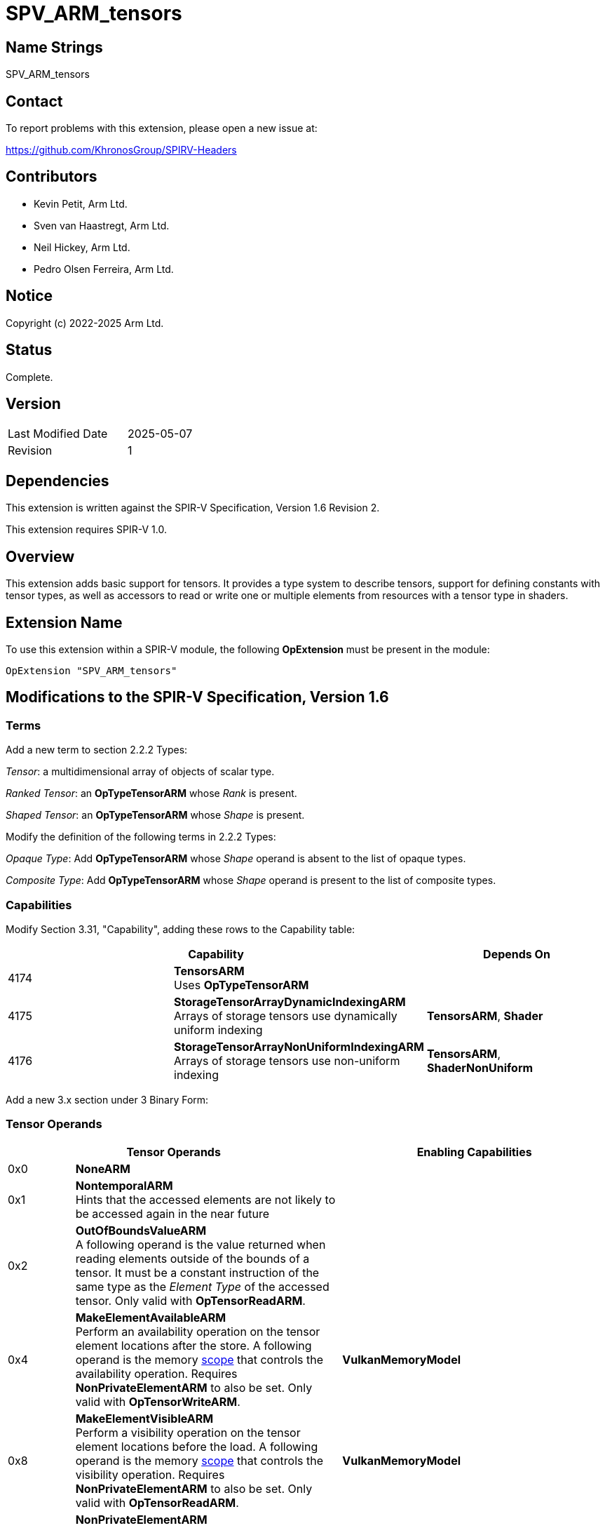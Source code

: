 SPV_ARM_tensors
===============

Name Strings
------------

SPV_ARM_tensors

Contact
-------

To report problems with this extension, please open a new issue at:

https://github.com/KhronosGroup/SPIRV-Headers

Contributors
------------

- Kevin Petit, Arm Ltd. +
- Sven van Haastregt, Arm Ltd. +
- Neil Hickey, Arm Ltd. +
- Pedro Olsen Ferreira, Arm Ltd. +

Notice
------

Copyright (c) 2022-2025 Arm Ltd.

Status
------

Complete.

Version
-------

[width="40%",cols="25,25"]
|========================================
| Last Modified Date | 2025-05-07
| Revision           | 1
|========================================

Dependencies
------------

This extension is written against the SPIR-V Specification,
Version 1.6 Revision 2.

This extension requires SPIR-V 1.0.

Overview
--------

This extension adds basic support for tensors. It provides a type system to
describe tensors, support for defining constants with tensor types, as well as
accessors to read or write one or multiple elements from resources with a tensor
type in shaders.

Extension Name
--------------

To use this extension within a SPIR-V module, the following
*OpExtension* must be present in the module:

----
OpExtension "SPV_ARM_tensors"
----

Modifications to the SPIR-V Specification, Version 1.6
------------------------------------------------------

Terms
~~~~~

Add a new term to section 2.2.2 Types:

[[TensorTerm]]'Tensor': a multidimensional array of objects of scalar type.

[[RankedTensorTerm]]'Ranked Tensor': an *OpTypeTensorARM* whose _Rank_ is present.

[[ShapedTensorTerm]]'Shaped Tensor': an *OpTypeTensorARM* whose _Shape_ is present.

Modify the definition of the following terms in 2.2.2 Types:

'Opaque Type': Add **OpTypeTensorARM** whose 'Shape' operand is absent to the list of opaque types.

'Composite Type': Add **OpTypeTensorARM** whose 'Shape' operand is present to the list of composite types.

Capabilities
~~~~~~~~~~~~

Modify Section 3.31, "Capability", adding these rows to the Capability table:

--
[options="header"]
|====
2+^| Capability ^| Depends On
| 4174 | *TensorsARM* +
Uses **OpTypeTensorARM** |
| 4175 | *StorageTensorArrayDynamicIndexingARM* +
Arrays of storage tensors use dynamically uniform indexing | **TensorsARM**, **Shader**
| 4176 | *StorageTensorArrayNonUniformIndexingARM* +
Arrays of storage tensors use non-uniform indexing | **TensorsARM**, **ShaderNonUniform**
|====
--

Add a new 3.x section under 3 Binary Form:

Tensor Operands
~~~~~~~~~~~~~~~

[options="header"]
[cols="1,4,4"]
|======
2+^| Tensor Operands | Enabling Capabilities
| 0x0 | *NoneARM* |
| 0x1 | *NontemporalARM* +
Hints that the accessed elements are not likely to be accessed again in the near future |
| 0x2 | *OutOfBoundsValueARM* +
A following operand is the value returned when reading elements outside of the
bounds of a tensor. It must be a constant instruction of the same type as the
'Element Type' of the accessed tensor. Only valid with *OpTensorReadARM*. |
| 0x4 | *MakeElementAvailableARM* +
Perform an availability operation on the tensor element locations after the
store. A following operand is the memory <<Scope_-id-,scope>> that controls the
availability operation. Requires *NonPrivateElementARM* to also be set. Only
valid with *OpTensorWriteARM*.
| *VulkanMemoryModel*
| 0x8 | *MakeElementVisibleARM*  +
Perform a visibility operation on the tensor element locations before the load.
A following operand is the memory <<Scope_-id-,scope>> that controls the
visibility operation. Requires *NonPrivateElementARM* to also be set. Only valid
with *OpTensorReadARM*.
| *VulkanMemoryModel*
| 0x10 | *NonPrivateElementARM* +
The tensor access obeys inter-thread ordering, as specified by the client API.
| *VulkanMemoryModel*
|======


Instructions
~~~~~~~~~~~~

[cols="1,1,4*3"]
|======
5+|[[OpTypeTensorARM]]*OpTypeTensorARM* +
 +
Declare a new tensor type. +
 +
'Element Type' is the type of the individual elements of the tensor. It must be
a 'scalar type'. +
 +
'Rank' is the optional rank (i.e. number of dimensions) of the tensor. 'Rank' must come
from a constant instruction of scalar 'integer type' and is interpreted as unsigned. +
 +
'Shape' is the optional shape of the tensor. 'Shape' must be a constant instruction
of type *OpTypeArray* whose 'Element Type' is an integer, interpreted as unsigned, and
whose 'Length' is equal to 'Rank'. +
 +
1+|Capability: +
*TensorsARM*
| 3+Variable | 4163
| 'Result <id>'
| '<id> Element Type'
| Optional +
'<id>' 'Rank'
| Optional +
'<id>' 'Shape'
|======

[cols="1,1,6*3"]
|======
7+|[[OpTensorReadARM]]*OpTensorReadARM* +
 +
Read one or more elements from 'Tensor'. When 'Result Type' is a scalar type,
a single element is read. When 'Result Type' is an array of scalar type, one
element is read from 'Tensor' for each element of the array. Elements are read
consecutively starting from 'Coordinates' along the innermost dimension of
the tensor. +
 +
When the **OutOfBoundsValueARM** 'Tensor Operand' is not present, the behavior
when reading elements outside of the tensor is specified by the client API. +
 +
'Result Type' must be a scalar type or array of scalar type. The
scalar type must be the same as the 'Element Type' of 'Tensor'. +
 +
'Tensor' must be a 'Ranked Tensor'. +
 +
'Coordinates' is an array whose 'Element Type' must be an integer type and whose
'Length' must be equal to the 'Rank' of 'Tensor'. It contains the coordinates of
the first element being read. The first element of the array corresponds to the
outermost dimension of the tensor. +
 +
'Tensor Operands' encodes what operands follow, as per Tensor Operands.
 +
1+|Capability: +
*TensorsARM*
| 5+Variable | 4164
| '<id> Result Type'
| 'Result <id>'
| '<id> Tensor'
| '<id> Coordinates'
| Optional 'Tensor Operands'
| Optional '<id>, <id>, ...'
|======

[cols="1,1,5*3"]
|======
6+|[[OpTensorWriteARM]]*OpTensorWriteARM* +
 +
Write one or more elements to 'Tensor'. When 'Object' is a scalar type, a single
element is written. When 'Object' is an array of scalar type, one element is
written to 'Tensor' for each element of the array. Elements are written
consecutively starting from 'Coordinates' along the innermost dimension of
the tensor. +
 +
The behavior when writing elements outside of the tensor is specified by the
client API. +
 +
'Tensor' must be a 'Ranked Tensor'. +
 +
'Coordinates' is an array whose 'Element Type' must be an integer type and whose
'Length' must be equal to the 'Rank' of 'Tensor'. It contains the coordinates of
the first element being written. The first element of the array corresponds to
the outermost dimension of the tensor. +
 +
'Object' must be an object of scalar type or array of scalar type. The
scalar type must be the same as the 'Element Type' of 'Tensor'. +
 +
'Tensor Operands' encodes what operands follow, as per Tensor Operands. +
 +
1+|Capability: +
*TensorsARM*
| 4+Variable | 4165
| '<id> Tensor'
| '<id> Coordinates'
| '<id> Object'
| Optional 'Tensor Operands'
| Optional '<id>, <id>, ...'
|======

[cols="1,1,4*3"]
|======
5+|[[OpTensorQuerySizeARM]]*OpTensorQuerySizeARM* +
 +
Query the size of 'Tensor' along 'Dimension'. +
 +
'Result Type' must be an 'integer type' scalar. +
 +
'Tensor' must be a 'Ranked Tensor'. +
 +
'Dimension' is a 'constant instruction' of scalar 'integer type' that is used to
specify the dimension being queried. 'Dimension' is interpreted as unsigned and
must be less than the 'Rank' of 'Tensor'.
 +
1+|Capability: +
*TensorsARM*
| 5 | 4166
| '<id> Result Type'
| 'Result <id>'
| '<id> Tensor'
| '<id> Dimension'
|======

Issues
------

1) What type should be used to represent tensor coordinates?

*RESOLVED*: Vectors have been considered and are a very natural fit for tensors
whose rank is less than or equal to 4. However, vectors of more than 4
components are not currently allowed in Vulkan and tensors of rank 5 are useful
in some applications. Both using multiple 4-component vectors or allowing
vectors with more than 4 components were considered as options and discarded.
Using multiple 4-component vectors didn't scale well to tensors of arbitrary
rank and longer vectors led to an increase in the testing surface that was
deemed too large. In the end the solution retained is to use arrays of scalars.

2) Should coordinates be the last required argument to **OpTensorWriteARM** to
align with **OpCompositeInsert** for example?

*RESOLVED*: **OpTensorWriteARM** is a lot closer in spirit and functionality to
**OpImageWrite** so aligning to the operand order used by **OpImageWrite**
was preferred.

3) Do we need separate capabilities for dynamic and non-uniform indexing into
arrays of storage tensors?

*RESOLVED*: Yes, both dynamic and non-uniform indexing might be unsupported on
some hardware and can have significant performance implications. Furthermore,
most existing resource types have capabilities defined for dynamic and
non-uniform indexing into resource arrays and symmetry is desirable.

4) Should specialization constants be allowed as the 'Rank' operand to
**OpTypeTensorARM** or 'Dimension' operand to **OpTensorQuerySizeARM**?

*RESOLVED*: Yes, no reason to forbid them.

5) What type should be used to represent the values read from or written to
tensors using **OpTensorReadARM** or **OpTensorWriteARM**?

*RESOLVED*: Either scalars or arrays. Arrays have been chosen instead of vectors
as they can be of arbitrary length.

6) How to represent tensors of complex numbers? Should non-scalar elements be
allowed?

*RESOLVED*: Complex numbers can be represented by adding one dimension to the
tensor and using it to represent the parts of complex number. As an example a
4x3 mathematical tensor of complex numbers whose parts are FP32 numbers can be
represented using a 4x3x2 SPIR-V tensor of FP32 numbers. Alternatively,
applications that do not want to add dimensions may use integer tensor elements
to pack both parts of a complex number. The aforementioned example tensor could
be represented with a 4x3 tensor of 64-bit integer values packing the real and
imaginary parts of the complex numbers.

Revision History
----------------

[cols="5,15,15,70"]
[grid="rows"]
[options="header"]
|========================================
|Rev|Date|Author|Changes
|1|2025-05-07|Kevin Petit|Initial revision
|========================================
